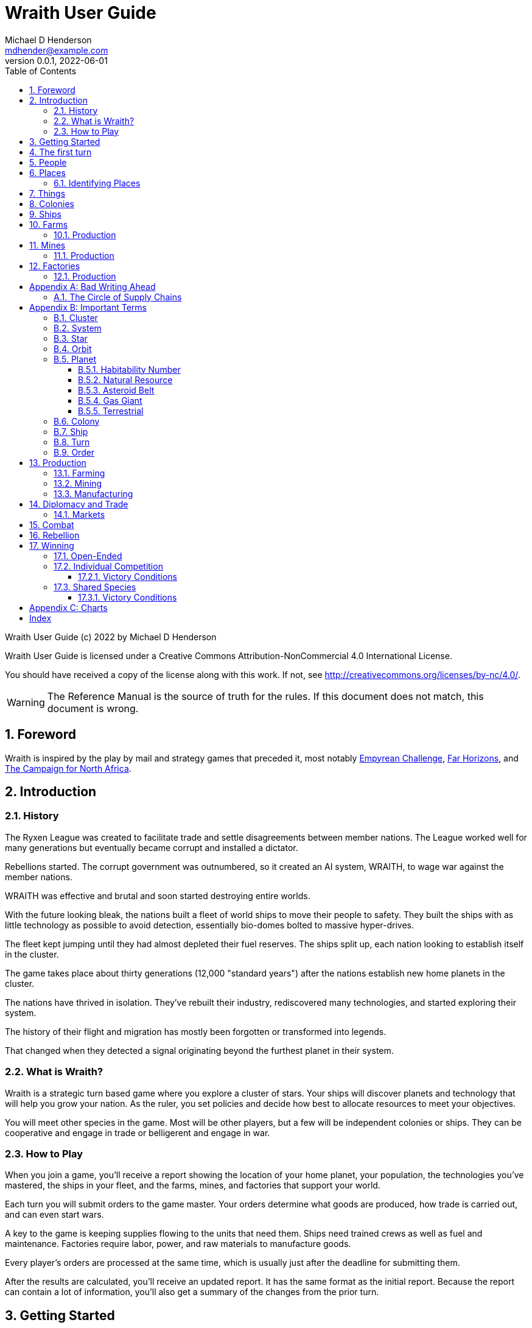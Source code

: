 = Wraith User Guide
Michael D Henderson <mdhender@example.com>
v0.0.1, 2022-06-01
:doctype: book
:sectnums:
:sectnumlevels: 5
:partnums:
:toc: right
:toclevels: 3
:icons: font
:url-quickref: https://docs.asciidoctor.org/asciidoc/latest/syntax-quick-reference/

Wraith User Guide (c) 2022 by Michael D Henderson

Wraith User Guide is licensed under a Creative Commons Attribution-NonCommercial 4.0 International License.

You should have received a copy of the license along with this work.
If not, see <http://creativecommons.org/licenses/by-nc/4.0/>.

WARNING: The Reference Manual is the source of truth for the rules.
If this document does not match, this document is wrong.

:sectnums:
== Foreword
Wraith is inspired by the play by mail and strategy games that preceded it,
most notably https://en.wikipedia.org/wiki/Empyrean_Challenge[Empyrean Challenge],
https://farhorizons.dev[Far Horizons],
and https://en.wikipedia.org/wiki/The_Campaign_for_North_Africa[The Campaign for North Africa].

== Introduction

=== History
The Ryxen League was created to facilitate trade and settle disagreements between member nations.
The League worked well for many generations but eventually became corrupt and installed a dictator.

Rebellions started.
The corrupt government was outnumbered, so it created an AI system, WRAITH, to wage war against the member nations.

WRAITH was effective and brutal and soon started destroying entire worlds.

With the future looking bleak, the nations built a fleet of world ships to move their people to safety.
They built the ships with as little technology as possible to avoid detection, essentially bio-domes bolted to massive hyper-drives.

The fleet kept jumping until they had almost depleted their fuel reserves.
The ships split up, each nation looking to establish itself in the cluster.

The game takes place about thirty generations (12,000 "standard years") after the nations establish new home planets in the cluster.

The nations have thrived in isolation.
They've rebuilt their industry, rediscovered many technologies, and started exploring their system.

The history of their flight and migration has mostly been forgotten or transformed into legends.

That changed when they detected a signal originating beyond the furthest planet in their system.

=== What is Wraith?
Wraith is a strategic turn based game where you explore a cluster of stars.
Your ships will discover planets and technology that will help you grow your nation.
As the ruler, you set policies and decide how best to allocate resources to meet your objectives.

You will meet other species in the game.
Most will be other players, but a few will be independent colonies or ships.
They can be cooperative and engage in trade or belligerent and engage in war.

=== How to Play
When you join a game, you'll receive a report showing the location of your home planet,
your population, the technologies you've mastered, the ships in your fleet,
and the farms, mines, and factories that support your world.

Each turn you will submit orders to the game master.
Your orders determine what goods are produced, how trade is carried out, and can even start wars.

A key to the game is keeping supplies flowing to the units that need them.
Ships need trained crews as well as fuel and maintenance.
Factories require labor, power, and raw materials to manufacture goods.

Every player's orders are processed at the same time,
which is usually just after the deadline for submitting them.

After the results are calculated, you'll receive an updated report.
It has the same format as the initial report.
Because the report can contain a lot of information,
you'll also get a summary of the changes from the prior turn.

== Getting Started
The game manager (GM) will grant you access to the game's website when you start a game.

You will find a table with all the systems in your cluster.
It lists the location (using X/Y/Z coordinates) for each system.

The table shows plus the number and types of stars in the system.
Additional information like  will be added when your ships visit the system

Your home system (the system that your home planet is in) will show the planets and their orbits.
You get a summary of the colonies, population, industry, and resources, too.

As your ships explore the cluster,
the table will be updated with similar summaries,
along with the turn that they visited.
If they've conducted surveys,
there will be a link to the detailed survey report.

TIP: The reports always use the most current information available to your nation.
Updates are made automatically if you have a colony in the system;
otherwise only when one of your ships visits.

Plan ahead to manage your population and natural resources,
and ensure the right quantity of materials are where they need to be,
when they are needed.

== The first turn
All players start on their own home planet with the same population, infrastructure, and inventory.

The cluster is generated randomly, so the amount of natural resources in the home system will vary.
Some systems will be close to other systems, making exploration easy;
some will be farther away, making exploration harder.

It all starts with food.
Farms, as long as they have sufficient labor and fuel, will produce food every turn.
They need ships to move the harvest to markets and to deliver fuel.

Labor comes in the form of managers (professionals) and workers (unskilled workers or robots).
Fuel is extracted and refined by mining units.
Like farms, if they have sufficient labor and fuel they'll produce raw materials like fuel, gold, and metal every turn.
(Unlike farms, the deposits worked by mines will eventually run out, but you don't need to worry about that just yet.)

Again, just like farms, the labor is managers (professionals) and workers (unskilled workers or robots).
They need ships to move the raw materials to markets, ships to deliver food to the workers,
and, if they're not making fuel themselves, ships to bring the fuel to power the heavy machinery.

All those ships are built in factories.
Factories that need managers (professionals) and workers (unskilled workers or robots) on the assembly lines.
The assembly lines take fuel and metals from the mines to build ships.
Not just ships, but everything
(well, everything except for food and raw materials, which are produced only by farms and mines.)
you'll use in the game.
That includes the farming and mining equipment used on all of those farms and mines.

Luckily, you'll start the game with farms, mines, and factories,
plus some ships and transports to keep things moving.
All you have to do is send out the orders that coordinate all the pieces.

((TODO)): suggestions for the first few turns...

== People
There are some things to know about people in the game.
They're born, they die from natural causes or combat injuries, and they're the only thing in the game that you can give orders to.

In game terms, the population is split into groups according to the skills that they have.
*Professionals* are the managers, bureaucrats, and pilots.
*Workers* are those that get things done.
They do the heavy lifting on the docks, operate machinery in the mines and factories, and tend the farms.
*Soldiers* secure the borders, fly assault craft, and wage wars.

The remainder is the *UNEMPLOYED* group.
This includes young people, old people, students, teachers, artists, and even convalescing soldiers.

There are two categories for the general population: *CONSTRUCTION CREW* and *SPY TEAM*.
A construction crew is composed of professionals and workers that are specially trained to build ships and colonies.
A spy team is composed of professionals and soldiers that are trained to conduct espionage and counter-espionage.

Finally, there is the *REBEL* contingent.
These are the people that are discontent with your governing or local conditions.
Rebels can come from any group (professional, soldier, worker, or unemployed).
They can even be a member of a special category (construction crew or spy team), too.
If they're really, really unhappy, they will try to overthrow your government.
Rebel soldiers and spy teams can be very disruptive!

Two of the basic orders for population are pay and rations.
You pay people with consumer goods produced by your factories.
You feed them with the food from your farms.
The "pay" order declares how much each group is paid per turn.
The "ration" order determines how much food is distributed per turn.
You start the game with pay and rations set to 100% of the base rate
(see Chart ??? for details on the base rate).

== Places

The game takes place in a small cluster that is packed with systems for you to explore.

Every system contains a star; some systems will have more than one star.
Each star has 10 orbits; the orbits can be empty or contain a "world."

NOTE: World is a generic term for a gas giant (Jupiter, Saturn),
a terrestrial planet (Mercury, Venus, Earth, Neptune),
or an asteroid belt (our asteroid belt, not the kind in movies).

Worlds are important because they are the only place you can build colonies
(either on the surface of the world or orbiting it).

Each system has one hyper-nexus, no matter how many stars it has.
The hyper-nexus is the arrival point for ships travelling from remote systems.
On the turn following their arrival,
ships can move to any star's orbit in the system.

=== Identifying Places
To keep things straight, all systems, stars, and worlds have unique identifiers.

A SystemID uses the X, Y, Z coordinates for the system.

NOTE: `15/14/12` is the system at 15, 14, 12.

A StarID is based on the system's SystemID and the number of stars in the system.
If there is just one star, the StarID is the same as the SystemID.

NOTE: `15/14/12` is the one (and only) star in system `15/14/12`.

If there are many stars, we use the SystemID with a letter appended to it.
The primary star uses "A," the secondary uses "B," the third "C," and so on.

NOTE: `9/18/6C` is the third star in system `9/18/6`.

WorldID uses the StarID followed by "#" and the orbit number.

NOTE: `15/14/12#5` is the world in the 5th orbit of star `15/14/12`.
`9/18/6C#3` is in the 3rd orbit of `9/18/6C`.

The identifiers can be hard to remember and type, so you have the option of naming stars and worlds.

== Things
Items that you can grow on a farm, extract from a mine, or build in a factory are called "units."

.Units Produced by Farms
|===
|Name|Description

|food|Farm fresh, dehydrated, grown in vats, anything that your people consume for caloric benefit.
|===

NOTE: There are two types of farms: open air and enclosed hydroponic.
Hydroponic farms can use natural sunlight (but only in the first five orbits)
or artificial sunlight (in any orbit).

[#unitsProducedByFactories]
.Units Produced by Factories
|===
|Name|Description

|anti-missile missile|Used to counter incoming missile barrages in combat.
|assault craft|Used in ground assault during combat. Crewed by soldiers or milbots.
|assault weapon|Used to augment soldiers during combat.
|consumer goods|Used to pay your people and in trade.
|energy shield|Absorbs and deflects damage from energy weapons in combat.
|energy weapon|Point to point energy beams used to destroy ships and colonies in combat.
|factory equipment|Machinery and tooling used by factories to build units.
|farming equipment|Machinery, fertilizers, and pesticides used to support farming.
|hyper-drive|Used to move ships between systems.
Ships using hyper-drives do not travel in normal space between systems.
|life support|Cleans, purifies, and recirculates air and water in enclosed systems like ships and some colonies.
|milbot|Robotic automation unit replacing soldiers in ship crews and combat operations.
|military supplies|Consumable equipment used by soldiers and milbots during every round of combat.
|mining equipment|Machinery and rigs used for mining, drilling, and refining.
|missile|Guided rockets with explosive warheads used to attack ships and colonies in combat.
|missile launch tube|Launch and guidance system for missiles and anti-missile missiles.
|orbital-drive|Engines used to move ships in orbit around a world.
Does double duty as impulse drives during combat.
|sensor|Active and passive scanning equipment.
|structure|Basic unit for constructing ships and colonies.
Framing and building kit using components that can survive the stresses of space and hostile, radioactive worlds.
|structure, light|A lighter structure unit.
|structure, super-light|A much lighter (some would say "super light") structure unit.
|transport|A shuttle used to move cargo between ships and colonies; also used in combat to transfer soldiers between ships and colonies.
Cargo flights are piloted by professionals; combat missions by soldiers or milbots.
|workbot|Robotic automation unit replacing workers on farms and in factories and mines.
|===

.Units Produced by Mines
|===
|Name|Description

|fuel|Fuel is used to power farms, factories, mines, and almost all other units.
It includes oil, nuclear compounds, and sci-fi elements like trilithium.
Anything and everything that powers industry or starships.
|gold|This represents all precious metals and crystals, not just gold.
It can be anything that is valued more for itself than its usefulness in manufacturing.
This is the standard unit accepted for trade between nations.
|metal|All non-precious metallic ores.
|non-metal|Anything that isn't fuel, gold, or a metal.
This is all non-precious non-metallic ores and organic compounds.
|===

NOTE: We use mines to harvest timber and oil, too.

== Colonies
We have three types of colonies: open, enclosed, and orbital.

Open colonies are built on the surface of habitable terrestrial planets.
They never use life support.
They're the only colony that supports open air farming.

Enclosed colonies are built on the surface of any terrestrial planet (habitable or not),
the moons of a gas giant,
and on large rocks in an asteroid belt.
They are enclosed, so they require life support.
You can build hydroponic farms in them.

Orbital colonies can be built in orbit around any world.
They are in space, so they require life support.
You can build hydroponic farms in them.
If the colony is in the first 5 orbits of the star,
the hydroponic farms can use solar power instead of regular fuel units.

== Ships
There are three types of ships in the game: space ships, transports, and assault craft.
All three are space worthy.
The main difference is that space ships are designed to move between systems,
transports to move between ships and colonies,
and assault craft for combat operations.

== Farms
Farms use fuel and labor to produce food.

.Farms Chart
|===
|Unit|Fuel used per TURN|Food produced per YEAR|Type|Sunlight|Notes

|FARM-1 >|0.5 >|100|Open air|Natural|The maximum number of FARM-1 units on a world is 100,000 times the habitability number.
|FARM-2 >|1.0 >|40|Hydroponic|Natural|These units are solar-powered and require no FUEL when installed in an orbital colony.
|FARM-3 >|1.5 >|60|Hydroponic|Natural|These units are solar-powered and require no FUEL when installed in an orbital colony.
|FARM-4 >|2.0 >|80|Hydroponic|Natural|These units are solar-powered and require no FUEL when installed in an orbital colony.
|FARM-5 >|2.5 >|100|Hydroponic|Natural|These units are solar-powered and require no FUEL when installed in an orbital colony.
|FARM-6 >|6.0 >|120|Hydroponic/Vat|Artificial|
|FARM-7 >|7.0 >|140|Hydroponic/Vat|Artificial|
|FARM-8 >|8.0 >|160|Hydroponic/Vat|Artificial|
|FARM-9 >|9.0 >|180|Hydroponic/Vat|Artificial|
|FARM-10 >|10.0 >|200|Hydroponic/Vat|Artificial|
|===

Each FARM unit requires 1 professional unit and 3 worker units (or the equivalent in workbot units).

.Farm Location Chart
|===
|Unit ^|Orbits ^|Open Colony ^|Enclosed Colony ^|Orbital Colony ^|Ship

|FARM-1 ^|1..5 ^|yes ^|no ^|no ^|no
|FARM-2 ^|1..5 ^|yes ^|yes ^|yes ^|no
|FARM-3 ^|1..5 ^|yes ^|yes ^|yes ^|no
|FARM-4 ^|1..5 ^|yes ^|yes ^|yes ^|no
|FARM-5 ^|1..5 ^|yes ^|yes ^|yes ^|no
|FARM-6 ^|any ^|yes ^|yes ^|yes ^|yes
|FARM-7 ^|any ^|yes ^|yes ^|yes ^|yes
|FARM-8 ^|any ^|yes ^|yes ^|yes ^|yes
|FARM-9 ^|any ^|yes ^|yes ^|yes ^|yes
|FARM-10 ^|any ^|yes ^|yes ^|yes ^|yes
|===

=== Production
Farm production is based on one rule:
if the FARM unit was active the prior three turns and it is active this turn,
it will produce FOOD units.
(Active just means that it had the required number of FUEL and labor units allocated to it.)

WARNING: There's a bug in the current rules - farms only output food once a year.
That should be changed to something more like "farms start producing food after a year."
But that feels wrong, too.

== Mines
Mines use fuel and labor to extract and refine natural resources into materials for factories or trade.

.Mines Chart
|===
|Unit|Fuel used per TURN|MASS Units produced per YEAR

|MINE-1 >|0.5 >|100 MUs
|MINE-2 >|1.0 >|200 MUs
|MINE-3 >|1.5 >|300 MUs
|MINE-4 >|2.0 >|400 MUs
|MINE-5 >|2.5 >|500 MUs
|MINE-6 >|3.0 >|600 MUs
|MINE-7 >|3.5 >|700 MUs
|MINE-8 >|4.0 >|800 MUs
|MINE-9 >|4.5 >|900 MUs
|MINE-10 >|5.0 >|1,000 MUs
|===

NOTE: MINE units may be installed in open or enclosed colonies, never in an orbital colony or ship.

Each MINE unit requires 1 professional unit and 3 worker units (or the equivalent in workbot units).

=== Production
Mines are slightly more complicated than farms:
if the MINE is in a mining group and the MINE unit was active the prior three turns and it is active this turn and the DEPOSIT is not empty,
it will produce refined material units.
(Active just means that it had the required number of FUEL and labor units allocated to it.)

== Factories
Factories use fuel, labor, and the refined metals and non-metals from mines to build the items listed in the
<<unitsProducedByFactories,Units Produced by Factories>> chart.

Factories benefit from the use of assembly lines and the economies of scale,
so the amount of labor used by each factory unit depends on the size of the factory group that it is in.

.Factory Group Labor Chart
|===
|Size (in factory units)|Professional units|Worker units

|1 to 4 >|6 per Factory unit >|18 per Factory unit
|5 to 49 >|5 per Factory unit >|15 per Factory unit
|50 to 499 >|4 per Factory unit >|12 per Factory unit
|500 to 4,999 >|3 per Factory unit >|9 per Factory unit
|5,000 to 49,999 >|2 per Factory unit >|6 per Factory unit
|50,000 or more >|1 per Factory unit >|3 per Factory unit
|===

.Factory Group Labor Chart
|===
|Size (in FACT units)|Professional units|Worker units

>|50,000 or more >|1 times number of FACT units >|3 times number of FACT units
>|5,000 or more >|2 times number of FACT units >|6 times number of FACT units
>|500 or more >|3 times number of FACT units >|9 times number of FACT units
>|50 or more >|4 times number of FACT units >|12 times number of FACT units
>|5 or more >|5 times number of FACT units >|15 times number of FACT units
>|4 or less >|6 times number of FACT units >|18 times number of FACT units
|===

The worker units can be replaced with the equivalent in workbot units.

.Factories Chart
|===
|Unit|Fuel used per TURN|MASS Units produced per YEAR

|FACT-1 >|0.5 >|20 MUs
|FACT-2 >|1.0 >|40 MUs
|FACT-3 >|1.5 >|60 MUs
|FACT-4 >|2.0 >|80 MUs
|FACT-5 >|2.5 >|100 MUs
|FACT-6 >|3.0 >|120 MUs
|FACT-7 >|3.5 >|140 MUs
|FACT-8 >|4.0 >|160 MUs
|FACT-9 >|4.5 >|180 MUs
|FACT-10 >|5.0 >|200 MUs
|===

NOTE: FACT units are solar-powered and require no FUEL when installed in an orbital colony in the first 5 orbits.

NOTE: FACT units may be installed in any colony, but never in a ship.

=== Production
Factories are the most complicated unit to manage in the game.

Turn 1, you order ??? construction crews to assemble 35,000 FACT-1 units.

Turn 2, you assign those units to factory group 1 (FG1) and order them to build HYPERDRIVE-1 units.
Each FACT-1 unit can ingest 20 MU of resources per YEAR, so FG1 can process up to 700,000 MU per year.
Each HYPERDRIVE-1 unit will require 1 year (4 turns) and 25 MU of METAL and 20 MU of NON-METAL to build.
With each hyper-drive using 45 MU total of resources, and the factory group processing up to 700,000 per year,
the group will be able to build 17,500 engines per year.

Turn 3, 70,000 professional and 210,000 worker units report to FG-1 to start producing HYPERDRIVE-1 units.
Ships deliver 435,700 MU of METAL, 350,000 MU of NON-METAL, and 17,500 FUEL units.
At the end of the turn, 17,500 engines are in progress and your report will look something like:

    Group  Unit___  Quantity  Build_______     25%     50%     75%  Complete
    FG1    FACT-1     35,000  HYPERDRIVE-1  17,500       0       0         0

On Turn 4, we have the same labor and materials delivered.
At the end of the turn, your report will look something like:

    Group  Unit___  Quantity  Build_______     25%     50%     75%  Complete
    FG1    FACT-1     35,000  HYPERDRIVE-1  17,500  17,500       0         0

On Turn 5, we have the same labor and materials delivered.
At the end of the turn, your report will look something like:

    Group  Unit___  Quantity  Build_______     25%     50%     75%  Complete
    FG1    FACT-1     35,000  HYPERDRIVE-1  17,500  17,500  17,500         0

On Turn 6, we have the same labor and materials delivered.
At the end of the turn, you'll have 17,500 engines complete and ready to load out.
Your factories are operating at maximum capacity, so your report will look something like:

    Group  Unit___  Quantity  Build_______     25%     50%     75%  Complete
    FG1    FACT-1     35,000  HYPERDRIVE-1  17,500  17,500  17,500    17,500

On Turn 7, something terrible happens and the ship delivering the NON-METAL resources doesn't arrive.
You're missing a required input, so the factories can't start any new engines this turn.
The engines that are in work continue through the process, so you end up the turn with another 17,500 engines complete.

    Group  Unit___  Quantity  Build_______     25%     50%     75%  Complete
    FG1    FACT-1     35,000  HYPERDRIVE-1       0  17,500  17,500    17,500

On Turn 8, you receive your NON-METAL resources, but another ship is delayed and you only have 8,750 FUEL units available.
Fuel shortages are spread across the entire factory group,
so all units in the group will operate at 50% capacity
(8,750 / 17,500 = 50%).
Your report will look something like:

    Group  Unit___  Quantity  Build_______     25%     50%     75%  Complete
    FG1    FACT-1     35,000  HYPERDRIVE-1   8,750   8,750  17,500     8,750

((TODO)): would this be clearer if we used an example that didn't track the fuel?
maybe life support at 3 + 8?

((TODO)): this should be it's own wiki.



[appendix]
== Bad Writing Ahead
=== The Circle of Supply Chains
The supply chain (to abuse a metaphor) is a circle that begins and ends with farms.

Farms produce food to feed factory workers.
Factory workers produce mining equipment.
Mine workers use the equipment produce fuel and metal.
The fuel and metal are transported to factories in ships crewed by people who consume food and air.
Factories consume the fuel and metal to produce farming equipment.
Ships transport the equipment to farm colonies, which use them to produce more food.

TIP: You must build ships to transport people, food, and materials to your colonies.
If you don't, the mines and factories will shut down.
Starving people will start a rebellion.

[appendix]
== Important Terms
We created a separate glossary because of the amount of jargon and the number of abbreviations in this.

((TODO)): should all this be moved to the glossary?

=== Cluster
The ((cluster)) is the area in the galaxy that the game takes place in.
It contains all the systems and planets that you'll work with.

=== System
A ((system)) in the game contains one or more stars.

The identifier (SystemID) for a system is its coordinates in the format "X/Y/Z".

TIP: ((SystemID)) is the system identifier.
For example `5/2/9`.

=== Star
A star in the game has exactly 11 orbits, numbered 1 through 11.

The identifier (StarID) for a star depends on the number of stars in the system.

If there is only one star, the star's ID is the same as the system's ID.

If there are multiple stars, the star's ID is the system's ID followed by a sequence letter.
The sequence letter will be "A" for the first star in the system, "B" for the second star, etc.
If system `1/2/3` had just one star, that star's ID would be `1/2/3`.
If there were four stars in that system, they would be identified as `1/2/3A`, `1/2/3B`, `1/2/3C`, and `1/2/3D`.

TIP: ((StarID)) is the star identifier.
For example `5/2/9` or `1/2/3D`.

=== Orbit
An ((orbit)) in the game can be empty, contain a planet, or be the connection between the stars in the system with multiple stars.

The identifier (OrbitID) for an orbit is an octothorpe ("#") followed by the orbit number.

The 11th orbit for a star serves two purposes.
. It is the entry point for hyper-drive jumps.
. In systems containing multiple stars, it is the nexus between the stars.

TIP: An OrbitID is `#4`.

=== Planet
"Planet(((planet)))" is a generic term for the occupant of an orbit that is not empty.
The occupant can be an asteroid belt, a gas giant, or a terrestrial.

NOTE: "Terrestrial" does not imply a habitable
https://en.wikipedia.org/wiki/Class_M_planet[Class M]
planet.
Mercury, Venus, and Neptune are all terrestrial.

The identifier (PlanetID) for a planet is its StarID with the OrbitID appended.

NOTE: Planets orbit a star in a system.
That is why the StarID is required to identify it.

TIP: ((PlanetID)) is the planet identifier.
For example `5/2/9#2` or `1/2/3D#4`.

==== Habitability Number
((Habitability Number)) in the game is a measure of the maximum population that a planet can comfortably sustain in an open colony.
The Habitability Number is usually abbreviated as "((HN))."
The value ranges from 0 to 25.

An ((uninhabitable planet)) has an HN of 0.
That means that it can not support any population at all.
You must build an enclosed colony with life support for people to survive on the surface of the planet.

A ((habitable planet)) has an HN between 1 and 25.
People may live on the surface without life support.

==== Natural Resource
Every planet contains up to 35 deposits of natural resources.
Resources include gold (an abstraction of precious metals and crystals),
fuel (an abstraction of organic and inorganic power sources),
metals (an abstraction of all metallic ores except gold),
non-metal (an abstraction of almost everything else).
Natural resources must be mined and refined,
turning them into raw materials,
before they can be used.

==== Asteroid Belt
An asteroid belt (or just "asteroid") in the game is a type of planet that is dispersed through the entire orbit.
It is composed of many small, irregular bodies ranging in size from particles of dust to 100's of kilometers in diameter.
These bodies (or "rocks") are composed of carbon, silicate, metals, non-metals, and ice.

Enclosed colonies may be built on the surface of larger rocks in an asteroid belt.

==== Gas Giant
A gas giant in the game is a type of planet with an atmosphere of mostly helium and hydrogen (like Jupiter).
The surface of a gas giant is inaccessible because of the high mass and temperatures,
so enclosed colonies may be built on the surface of moons orbiting the gas giant.

==== Terrestrial
A terrestrial in the game is a planet that isn't a gas giant or an asteroid belt.
It is large enough to be round and sweep its orbit clear.
It may have an atmosphere and a metal core like Mars,
no atmosphere like Mercury,
an ice giant like Neptune,
or a frozen ball of methane.

Colonies may be built on the surface of terrestrials
(or, in the case of ice giants, the surface of the moons orbiting them).

A terrestrial with a habitability number of zero is called an uninhabitable terrestrial.
With a value greater than zero, it is called a habitable terrestrial.

=== Colony
There are three types of colonies in the game: open, enclosed, and orbital.

Open colonies may be built on the surface of habitable terrestrials
(those with a habitability number greater than zero).
They don't require life support to sustain the population.

Enclosed colonies may be built on the surface of unihabitable terrestrials
(those with a habitability number of zero),
and in an asteroid belt.
They require life support to sustain the population.

Orbital colonies may be built in orbit around any planet.
They may not be built on the surface of a planet or in an empty orbit.
They require life support to sustain the population.

.Colony Location Chart
|===
||On Planet Surface|On Asteroid Belt|In Orbit|Life Support Required|Maximum Size

|Open Colony ^|Habitable Terrestrial ^|NO ^|NO ^|NO ^|UNLIMITED
|Enclosed Colony ^|Any Terrestrial ^|YES ^|NO ^|YES ^|UNLIMITED
|Orbital Colony ^|NO ^|NO ^|Any Planet ^|YES ^|UNLIMITED
|===

=== Ship
A ship in the game is built with a hull, engines, cargo holds, and weapons.

Ships require space-drives to move in a planet's orbit.
They require hyper-drives to move between systems.

NOTE: Ship building is discussed in detail in ((TODO)).

=== Turn
Players complete a turn in the game by submitting a set of orders.
After processing the orders, the game-master sends each player a report with the results of their orders.

=== Order
The heart of the game is order processing.
Orders change the state of the game;
they start an assembly line to create items,
transfer cargo between systems,
engage in diplomacy and spying,
or attack other nations.

Orders are processed in phases.
This helps players know when an order will be implemented.

.Phase Chart
|===
|Phase|Description

||((TODO)): sync this with the reference manual.
|===

All _orders_ for a given _phase_ are executed before the next _phase_ begins.
Within a phase, _orders_ are executed in the order they were issued.

.Processing Sequence
====
To illustrate,
let's assume that S23 and S24 are both in system `8/8/8`
and that we have the following orders in our file:

[source]
----
1: survey S23        ; order Ship 23 to survey the system it is currently in
2: move   S24 9/9/9  ; order Ship 24 to move to system 9/9/9
3: survey S24        ; order Ship 24 to survey the system it is currently in
----

Please note that the line numbers are not part of the order.
The semicolon treats the remainder of the line as a comment.

Lines `1` and `3` would process in Phase 9 (Surveys).
Line `1` would process before Line `3` because it occurs earlier in the file.
S23 would survey its current location, system `8/8/8`.
S24 would survey the same location because it has not moved yet.

Line `2` would process in Phase 11 (Ship Movement).
S24 would move to system `9/9/9`.
Because Ship Movement happens after Survey,
the ship would not perform the survey in system `9/9/9`.
====

== Production
=== Farming
=== Mining
=== Manufacturing
== Diplomacy and Trade
=== Markets
== Combat
== Rebellion

== Winning
Wraith can be played as an individual competition or with players cooperating.

=== Open-Ended
In an open-ended game, there are no victory conditions.

((TODO)): support open-ended games

=== Individual Competition
In individual competition, each player manages unique species, running his/her own nation.

==== Victory Conditions
The "winner" is the first player to control 100 planets for 4 consecutive turns WITH no other player controlling more than 50 planets in any of those turns.

=== Shared Species
When sharing species, each player runs his/her own nation, but teams of players share a common species and a common home planet.

The players that share a home planet must cooperate to build ships and start exploring the system, or they can battle each other.

==== Victory Conditions
The "winner" is the first species to control 200 planets for 4 consecutive turns WITH no other species controlling more than 100 planets in any of those turns. Within each species, the player with the strongest economy is the "winner."

[appendix]
== Charts

.Unit Descriptions
|===
|CODE|Name|DESCRIPTION

|AMSL|Anti-Missile|Anti-missile units are used in combat to destroy incoming missiles.
|ATKC|Assault Craft|Assault craft units are small, highly manuverable ships used in combat for attacks and raids.
|ATKW|Assault Weapons|Assault weapons are used by soldiers in combat situations.
|AUTO|Automation|
|CONW|Construction Worker|A notational unit used to track the number of Professional and Unskilled Workers trained to build, assemble, and disassemble other units.
|CGDS|Consumer Goods|
|ENSH|Energy Shield|Energy shields absorb and disipate the damage from energy weapons.
|ENWP|Energy Weapon|Energy weapon units are line-of-sight beams of wanton destruction used to attack enemy colonies and ships in combat.
|FACT|Factory|
|FARM|Farm|
|FOOD|Food|A farmed resource used to feed people in the game.
|FUEL|Fuel|A mined resource used to power other units in the game.
|GOLD|Gold|A mined resource used as currency and also in manufacturing.
This represents all precious metals and crystals, not just gold.
It might morph into "credits" in the future.
|HDRV|Hyper Drive|
|LFSP|Life Support|
|LSU|Light Structure|A type of structural unit built only in orbiting colonies.
The mass of LSU units is 10% of SSU units, but each LSU can replace one SSU when building colonies, ships, and enclosed storage.
|MILR|Military Robot|Military robot units replace soldiers on combat missions.
|MILS|Military Supplies|Military supplies are the items used by soldiers in combat.
|MINE|Mine|
|MSL|Missile|Missile units are used in combat to attack enemy targets.
|MSLT|Missile Launcher|Missile tubes are used in combat to fire anti-missile and regular missiles.
|MTL|Metallic Resource|A mined resource used by factories to manufacture finished goods.
|NMTL|Non-Metallic Resource|A mined resource used by factories to manufacture finished goods.
|PROF|Professional Worker|A group of 100 people trained to manage people and projects.
|RBEL|Rebel|A notational unit used to track the number of potential rebels in the population.
|SLDR|Soldier|A group of 100 people trained for military operations.
|SLSU|Super Light Structure|A type of structural unit built only in high-tech factories on orbiting colonies.
The mass of SLSU units is 1% of SSU units, but each SLSU can replace one SSU when building colonies, ships, and enclosed storage.
|SPY|Spy|A notational unit used to track the number of Professional Workers and Soldiers trained in espionage and counter-espionage.
|SNSR|Sensor|
|SDRV|Space Drive|
|SSU|Standard Structure|The standard type of structural unit used for building colonies, ships, and enclosed storage.
|TRNS|Transport|
|UEMP|Unemployable|A group of 100 people that are not Unskilled Workers, Professional Workers, or Soldiers.
"Uenemployable" means that members of this group can not be drafted.
|USKW|Unskilled Worker|A group of 100 people trained as general labor.
|===

.Unit Mass Units
|===
|CODE|MASS Units (MUs) per UNIT

|AMSL|TL * 4
|ATKC|TL * 5
|ATKW|2
|AUTO|
|CONW|
|CGDS|
|ENSH|TL * 50
|ENWP|TL * 10
|FACT|TL * 2 + 12
|FARM|TL + 6
|FOOD|6
|FUEL|
|GOLD|
|HDRV|TL * 45
|LFSP|TL * 8
|LSU|0.05
|MILR|TL * 2 + 20
|MILS|0.04
|MINE|TL * 2 + 10
|MSL|TL * 4
|MSLT|TL * 25
|MTL|
|NMTL|
|PROF|
|RBEL|
|SLDR|
|SLSU|
|SPY|
|SNSR|TL * 40
|SDRV|TL * 25
|SSU|0.5
|TRNS|TL * 4
|UEMP|
|USKW|
|===

[index]
== Index
